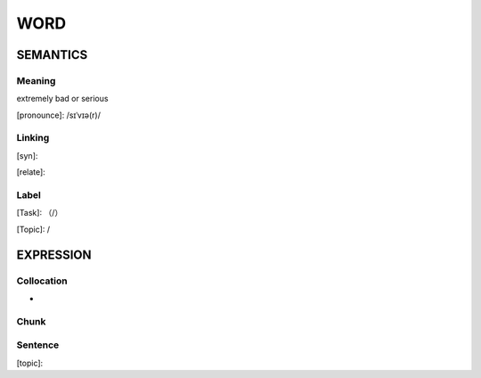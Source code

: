 WORD
=========


SEMANTICS
---------

Meaning
```````

extremely bad or serious

[pronounce]: /sɪˈvɪə(r)/

Linking
```````
[syn]:

[relate]:


Label
`````
[Task]: （/）

[Topic]:  /


EXPRESSION
----------


Collocation
```````````
-

Chunk
`````


Sentence
`````````
[topic]:

